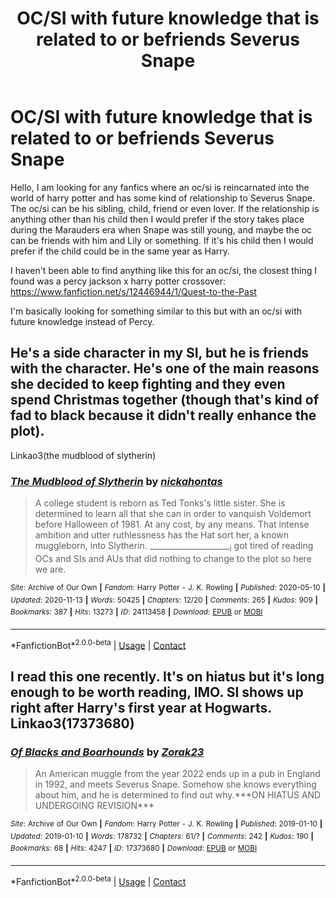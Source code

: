 #+TITLE: OC/SI with future knowledge that is related to or befriends Severus Snape

* OC/SI with future knowledge that is related to or befriends Severus Snape
:PROPERTIES:
:Author: niakins
:Score: 0
:DateUnix: 1606438909.0
:DateShort: 2020-Nov-27
:FlairText: Request
:END:
Hello, I am looking for any fanfics where an oc/si is reincarnated into the world of harry potter and has some kind of relationship to Severus Snape. The oc/si can be his sibling, child, friend or even lover. If the relationship is anything other than his child then I would prefer if the story takes place during the Marauders era when Snape was still young, and maybe the oc can be friends with him and Lily or something. If it's his child then I would prefer if the child could be in the same year as Harry.

I haven't been able to find anything like this for an oc/si, the closest thing I found was a percy jackson x harry potter crossover: [[https://www.fanfiction.net/s/12446944/1/Quest-to-the-Past]]

I'm basically looking for something similar to this but with an oc/si with future knowledge instead of Percy.


** He's a side character in my SI, but he is friends with the character. He's one of the main reasons she decided to keep fighting and they even spend Christmas together (though that's kind of fad to black because it didn't really enhance the plot).

Linkao3(the mudblood of slytherin)
:PROPERTIES:
:Author: darlingnicky
:Score: 1
:DateUnix: 1606456567.0
:DateShort: 2020-Nov-27
:END:

*** [[https://archiveofourown.org/works/24113458][*/The Mudblood of Slytherin/*]] by [[https://www.archiveofourown.org/users/nickahontas/pseuds/nickahontas][/nickahontas/]]

#+begin_quote
  A college student is reborn as Ted Tonks's little sister. She is determined to learn all that she can in order to vanquish Voldemort before Halloween of 1981. At any cost, by any means. That intense ambition and utter ruthlessness has the Hat sort her, a known muggleborn, into Slytherin. _____________________I got tired of reading OCs and SIs and AUs that did nothing to change to the plot so here we are.
#+end_quote

^{/Site/:} ^{Archive} ^{of} ^{Our} ^{Own} ^{*|*} ^{/Fandom/:} ^{Harry} ^{Potter} ^{-} ^{J.} ^{K.} ^{Rowling} ^{*|*} ^{/Published/:} ^{2020-05-10} ^{*|*} ^{/Updated/:} ^{2020-11-13} ^{*|*} ^{/Words/:} ^{50425} ^{*|*} ^{/Chapters/:} ^{12/20} ^{*|*} ^{/Comments/:} ^{265} ^{*|*} ^{/Kudos/:} ^{909} ^{*|*} ^{/Bookmarks/:} ^{387} ^{*|*} ^{/Hits/:} ^{13273} ^{*|*} ^{/ID/:} ^{24113458} ^{*|*} ^{/Download/:} ^{[[https://archiveofourown.org/downloads/24113458/The%20Mudblood%20of.epub?updated_at=1605248992][EPUB]]} ^{or} ^{[[https://archiveofourown.org/downloads/24113458/The%20Mudblood%20of.mobi?updated_at=1605248992][MOBI]]}

--------------

*FanfictionBot*^{2.0.0-beta} | [[https://github.com/FanfictionBot/reddit-ffn-bot/wiki/Usage][Usage]] | [[https://www.reddit.com/message/compose?to=tusing][Contact]]
:PROPERTIES:
:Author: FanfictionBot
:Score: 1
:DateUnix: 1606456589.0
:DateShort: 2020-Nov-27
:END:


** I read this one recently. It's on hiatus but it's long enough to be worth reading, IMO. SI shows up right after Harry's first year at Hogwarts. Linkao3(17373680)
:PROPERTIES:
:Author: dogsfuckedthepope_
:Score: 1
:DateUnix: 1606442143.0
:DateShort: 2020-Nov-27
:END:

*** [[https://archiveofourown.org/works/17373680][*/Of Blacks and Boarhounds/*]] by [[https://www.archiveofourown.org/users/Zorak23/pseuds/Zorak23][/Zorak23/]]

#+begin_quote
  An American muggle from the year 2022 ends up in a pub in England in 1992, and meets Severus Snape. Somehow she knows everything about him, and he is determined to find out why.***ON HIATUS AND UNDERGOING REVISION***
#+end_quote

^{/Site/:} ^{Archive} ^{of} ^{Our} ^{Own} ^{*|*} ^{/Fandom/:} ^{Harry} ^{Potter} ^{-} ^{J.} ^{K.} ^{Rowling} ^{*|*} ^{/Published/:} ^{2019-01-10} ^{*|*} ^{/Updated/:} ^{2019-01-10} ^{*|*} ^{/Words/:} ^{178732} ^{*|*} ^{/Chapters/:} ^{61/?} ^{*|*} ^{/Comments/:} ^{242} ^{*|*} ^{/Kudos/:} ^{190} ^{*|*} ^{/Bookmarks/:} ^{68} ^{*|*} ^{/Hits/:} ^{4247} ^{*|*} ^{/ID/:} ^{17373680} ^{*|*} ^{/Download/:} ^{[[https://archiveofourown.org/downloads/17373680/Of%20Blacks%20and%20Boarhounds.epub?updated_at=1600633110][EPUB]]} ^{or} ^{[[https://archiveofourown.org/downloads/17373680/Of%20Blacks%20and%20Boarhounds.mobi?updated_at=1600633110][MOBI]]}

--------------

*FanfictionBot*^{2.0.0-beta} | [[https://github.com/FanfictionBot/reddit-ffn-bot/wiki/Usage][Usage]] | [[https://www.reddit.com/message/compose?to=tusing][Contact]]
:PROPERTIES:
:Author: FanfictionBot
:Score: 0
:DateUnix: 1606442163.0
:DateShort: 2020-Nov-27
:END:
